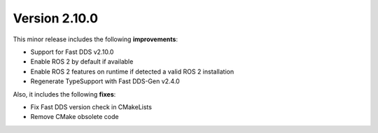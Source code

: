 Version 2.10.0
^^^^^^^^^^^^^^

This minor release includes the following **improvements**:

* Support for Fast DDS v2.10.0
* Enable ROS 2 by default if available
* Enable ROS 2 features on runtime if detected a valid ROS 2 installation
* Regenerate TypeSupport with Fast DDS-Gen v2.4.0

Also, it includes the following **fixes**:

* Fix Fast DDS version check in CMakeLists
* Remove CMake obsolete code
